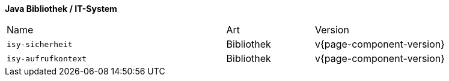 *Java Bibliothek / IT-System*

[cols="5,2,3"]
|====
|Name |Art |Version
m|isy-sicherheit |Bibliothek |v{page-component-version}
m|isy-aufrufkontext |Bibliothek |v{page-component-version}
|====